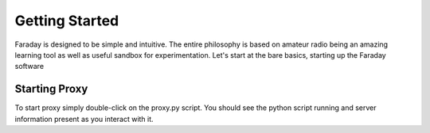 Getting Started
================
Faraday is designed to be simple and intuitive. The entire philosophy is based on 
amateur radio being an amazing learning tool as well as useful sandbox for experimentation.
Let's start at the bare basics, starting up the Faraday software

Starting Proxy
--------------
To start proxy simply double-click on the proxy.py script. You should see the python script running and server information present as you interact with it.